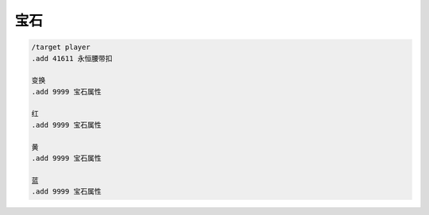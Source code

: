 宝石
------------------------------------------------------------------------------
.. code-block:: python

    /target player
    .add 41611 永恒腰带扣

    变换
    .add 9999 宝石属性

    红
    .add 9999 宝石属性

    黄
    .add 9999 宝石属性

    蓝
    .add 9999 宝石属性
